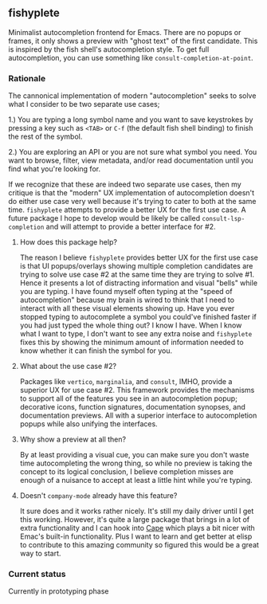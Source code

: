** fishyplete

Minimalist autocompletion frontend for Emacs. There are no popups or frames, it
only shows a preview with "ghost text" of the first candidate. This is inspired
by the fish shell's autocompletion style. To get full autocompletion, you can
use something like ~consult-completion-at-point~.

*** Rationale 

The cannonical implementation of modern "autocompletion" seeks to solve what I
consider to be two separate use cases;

1.) You are typing a long symbol name and you want to save keystrokes by
pressing a key such as ~<TAB>~ or ~C-f~ (the default fish shell binding) to finish
the rest of the symbol.

2.) You are exploring an API or you are not sure what symbol you need. You want
to browse, filter, view metadata, and/or read documentation until you find what
you're looking for.

If we recognize that these are indeed two separate use cases, then my critique
is that the "modern" UX implementation of autocompletion doesn't do either use
case very well because it's trying to cater to both at the same time. ~fishyplete~
attempts to provide a better UX for the first use case. A future package I hope
to develop would be likely be called ~consult-lsp-completion~ and will attempt to
provide a better interface for #2.

**** How does this package help?

The reason I believe ~fishyplete~ provides better UX for the first use case is
that UI popups/overlays showing multiple completion candidates are trying to
solve use case #2 at the same time they are trying to solve #1. Hence it
presents a lot of distracting information and visual "bells" while you are
typing. I have found myself often typing at the "speed of autocompletion"
because my brain is wired to think that I need to interact with all these visual
elements showing up. Have you ever stopped typing to autocomplete a symbol you
could've finished faster if you had just typed the whole thing out? I know I
have. When I know what I want to type, I don't want to see any extra noise and
~fishyplete~ fixes this by showing the minimum amount of information needed to
know whether it can finish the symbol for you.

**** What about the use case #2?

Packages like ~vertico~, ~marginalia~, and ~consult~, IMHO, provide a superior UX for
use case #2. This framework provides the mechanisms to support all of the
features you see in an autocompletion popup; decorative icons, function
signatures, documentation synopses, and documentation previews. All with a
superior interface to autocompletion popups while also unifying the interfaces.

**** Why show a preview at all then?

By at least providing a visual cue, you can make sure you don't waste time
autocompleting the wrong thing, so while no preview is taking the concept to its
logical conclusion, I believe completion misses are enough of a nuisance to
accept at least a little hint while you're typing.

**** Doesn't ~company-mode~ already have this feature?

It sure does and it works rather nicely. It's still my daily driver until I get
this working. However, it's quite a large package that brings in a lot of extra
functionality and I can hook into [[https://github.com/minad/cape][Cape]] which plays a bit nicer with Emac's
built-in functionality. Plus I want to learn and get better at elisp to
contribute to this amazing community so figured this would be a great way to
start.

*** Current status
Currently in prototyping phase

